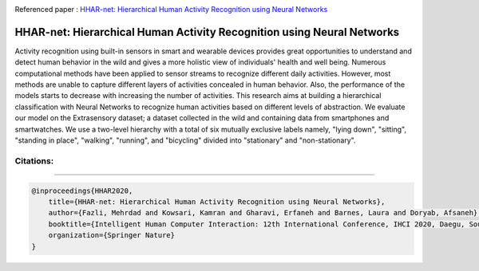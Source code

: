 |arxiv|   |gitter|  |researchgate|  |GitHublicense| |twitter|

Referenced paper : `HHAR-net: Hierarchical Human Activity Recognition using Neural Networks <https://arxiv.org/abs/2010.16052>`__


HHAR-net: Hierarchical Human Activity Recognition using Neural Networks
=======================================================================

Activity recognition using built-in sensors in smart and wearable devices provides great opportunities to understand and detect human behavior in the wild and gives a more holistic view of individuals' health and well being. Numerous computational methods have been applied to sensor streams to recognize different daily activities. However, most methods are unable to capture different layers of activities concealed in human behavior. Also, the performance of the models starts to decrease with increasing the number of activities. This research aims at building a hierarchical classification with Neural Networks to recognize human activities based on different levels of abstraction. We evaluate our model on the Extrasensory dataset; a dataset collected in the wild and containing data from smartphones and smartwatches. We use a two-level hierarchy with a total of six mutually exclusive labels namely, "lying down", "sitting", "standing in place", "walking", "running", and "bicycling" divided into "stationary" and "non-stationary". 


.. image:: docs/pic/HHAR-net.PNG



==========
Citations:
==========

----

.. code::

    @inproceedings{HHAR2020,
        title={HHAR-net: Hierarchical Human Activity Recognition using Neural Networks},
        author={Fazli, Mehrdad and Kowsari, Kamran and Gharavi, Erfaneh and Barnes, Laura and Doryab, Afsaneh},
        booktitle={Intelligent Human Computer Interaction: 12th International Conference, IHCI 2020, Daegu, South Korea, December 24--26, 2020, Proceedings},
        organization={Springer Nature}
    }





.. |researchgate| image:: https://img.shields.io/badge/ResearchGate-HHAR_net-blue.svg?style=flat
   :target: https://www.researchgate.net/publication/344934245_HHAR-net_Hierarchical_Human_Activity_Recognition_using_Neural_Networks
   
.. |GitHublicense| image:: https://img.shields.io/badge/licence-GPL-blue.svg
   :target: ./LICENSE
.. |arxiv| image:: https://img.shields.io/badge/arXiv-2010.16052-red.svg
    :target: https://arxiv.org/abs/2010.16052
.. |twitter| image:: https://img.shields.io/twitter/url/http/shields.io.svg?style=social
    :target: https://twitter.com/intent/tweet?text=HHAR-net:%20Hierarchical%20Human%20Activity%20Recognition%20using%20Neural%20Networks%0aGitHub:&url=https://github.com/mehrdadfazli/Hierarchical-DNN-Activity-Recognition&hashtags=DeepLearning,ActivityRecognition,MachineLearning,deep_neural_networks,DataScience

.. |gitter| image:: https://badges.gitter.im/Join%20Chat.svg
   :target: https://gitter.im/HHAR-net/Lobby?source=orgpage
.. |HHAR| image:: http://kowsari.net/onewebmedia/RMDL.jpg

